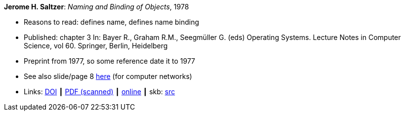 *Jerome H. Saltzer*: _Naming and Binding of Objects_, 1978

* Reasons to read: defines name, defines name binding
* Published: chapter 3 In: Bayer R., Graham R.M., Seegmüller G. (eds) Operating Systems. Lecture Notes in Computer Science, vol 60. Springer, Berlin, Heidelberg
* Preprint from 1977, so some reference date it to 1977
* See also slide/page 8 link:http://psoc.i2cat.net/node/58?_ga=2.193825709.104808469.1532427731-481173131.1530045137[here] (for computer networks)
* Links:
       link:https://doi.org/10.1007/3-540-08755-9_4[DOI]
    ┃ link:http://web.mit.edu/Saltzer/www/publications/nbo/nbo.pdf[PDF (scanned)]
    ┃ link:http://web.mit.edu/Saltzer/www/publications/nbo/nbo.html[online]
    ┃ skb: link:https://github.com/vdmeer/skb/tree/master/library/inbook/1970/saltzer-1978-lncs.adoc[src]
ifdef::local[]
    ┃ link:/library/inbook/1970/saltzer-1978-lncs.pdf[PDF]
endif::[]


